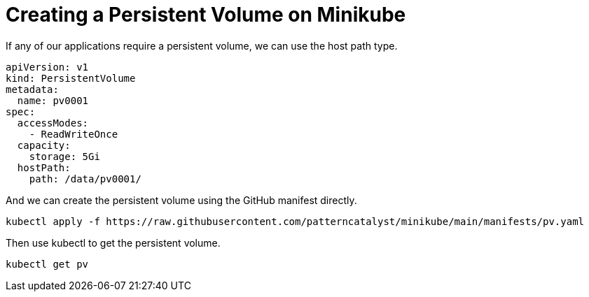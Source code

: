 = Creating a Persistent Volume on Minikube
:docinfo: shared
:!toc:
:imagesdir: ./images

If any of our applications require a persistent volume, we can use the host path type.

----
apiVersion: v1
kind: PersistentVolume
metadata:
  name: pv0001
spec:
  accessModes:
    - ReadWriteOnce
  capacity:
    storage: 5Gi
  hostPath:
    path: /data/pv0001/
----

And we can create the persistent volume using the GitHub manifest directly.

[source]
----
kubectl apply -f https://raw.githubusercontent.com/patterncatalyst/minikube/main/manifests/pv.yaml
----

Then use kubectl to get the persistent volume.

[source]
----
kubectl get pv
----
